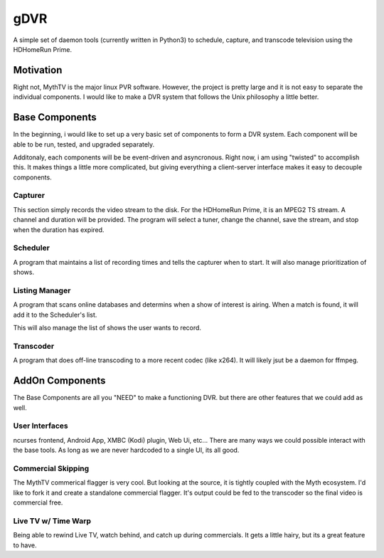 ######
 gDVR
######

A simple set of daemon tools (currently written in Python3) to schedule, capture, and transcode television using the HDHomeRun Prime.

Motivation
==========

Right not, MythTV is the major linux PVR software.  However, the project is pretty large and it is not easy to separate the individual components.  I would like to make a DVR system that follows the Unix philosophy a little better.



Base Components
===============

In the beginning, i would like to set up a very basic set of components to form a DVR system.  Each component will be able to be run, tested, and upgraded separately.

Additonaly, each components will be be event-driven and asyncronous.  Right now, i am using "twisted" to accomplish this.  It makes things a little more complicated, but giving everything a client-server interface makes it easy to decouple components. 

Capturer
-------

This section simply records the video stream to the disk.  For the HDHomeRun Prime, it is an MPEG2 TS stream. A channel and duration will be provided.  The program will select a tuner, change the channel, save the stream, and stop when the duration has expired.

Scheduler
---------

A program that maintains a list of recording times and tells the capturer when to start.  It will also manage prioritization of shows.

Listing Manager
----------------

A program that scans online databases and determins when a show of interest is airing. When a match is found, it will add it to the Scheduler's list.

This will also manage the list of shows the user wants to record.

Transcoder
----------

A program that does off-line transcoding to a more recent codec (like x264).  It will likely jsut be a daemon for ffmpeg.

AddOn Components
=================

The Base Components are all you "NEED" to make a functioning DVR.  but there are other features that we could add as well.

User Interfaces
---------------

ncurses frontend, Android App, XMBC (Kodi) plugin, Web Ui, etc... There are many ways we could possible interact with the base tools.  As long as we are never hardcoded to a single UI, its all good.

Commercial Skipping
-------------------

The MythTV commerical flagger is very cool.  But looking at the source, it is tightly coupled with the Myth ecosystem.  I'd like to fork it and create a standalone commercial flagger.  It's output could be fed to the transcoder so the final video is commercial free.

Live TV w/ Time Warp
--------------------

Being able to rewind Live TV, watch behind, and catch up during commercials.  It gets a little hairy, but its a great feature to have. 
